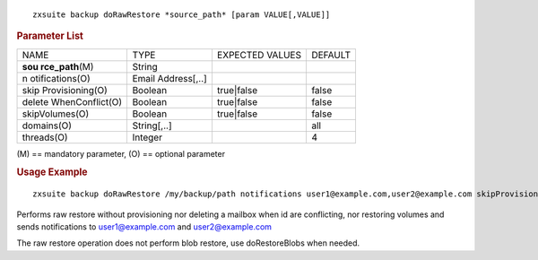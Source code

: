 .. SPDX-FileCopyrightText: 2022 Zextras <https://www.zextras.com/>
..
.. SPDX-License-Identifier: CC-BY-NC-SA-4.0

::

   zxsuite backup doRawRestore *source_path* [param VALUE[,VALUE]]

.. rubric:: Parameter List

+-----------------+-----------------+-----------------+-----------------+
| NAME            | TYPE            | EXPECTED VALUES | DEFAULT         |
+-----------------+-----------------+-----------------+-----------------+
| **sou           | String          |                 |                 |
| rce_path**\ (M) |                 |                 |                 |
+-----------------+-----------------+-----------------+-----------------+
| n               | Email           |                 |                 |
| otifications(O) | Address[,..]    |                 |                 |
+-----------------+-----------------+-----------------+-----------------+
| skip            | Boolean         | true|false      | false           |
| Provisioning(O) |                 |                 |                 |
+-----------------+-----------------+-----------------+-----------------+
| delete          | Boolean         | true|false      | false           |
| WhenConflict(O) |                 |                 |                 |
+-----------------+-----------------+-----------------+-----------------+
| skipVolumes(O)  | Boolean         | true|false      | false           |
+-----------------+-----------------+-----------------+-----------------+
| domains(O)      | String[,..]     |                 | all             |
+-----------------+-----------------+-----------------+-----------------+
| threads(O)      | Integer         |                 | 4               |
+-----------------+-----------------+-----------------+-----------------+

\(M) == mandatory parameter, (O) == optional parameter

.. rubric:: Usage Example

::

   zxsuite backup doRawRestore /my/backup/path notifications user1@example.com,user2@example.com skipProvisioning false deleteWhenConflict false skipVolumes true

Performs raw restore without provisioning nor deleting a mailbox when id
are conflicting, nor restoring volumes and sends notifications to
user1@example.com and user2@example.com

The raw restore operation does not perform blob restore, use
doRestoreBlobs when needed.
